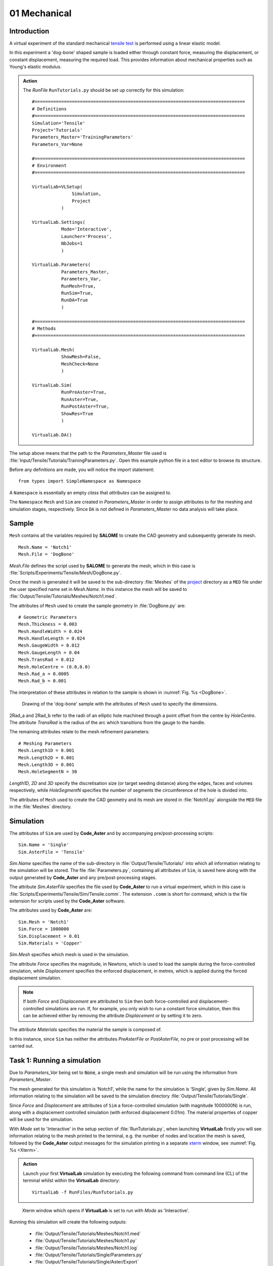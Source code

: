 01 Mechanical
===============================

Introduction
************

A virtual experiment of the standard mechanical `tensile test <../virtual_exp.html#tensile-testing>`_ is performed using a linear elastic model.

In this experiment a 'dog-bone' shaped sample is loaded either through constant force, measuring the displacement, or constant displacement, measuring the required load. This provides information about mechanical properties such as Young's elastic modulus.

.. admonition:: Action
   :class: action

   The *RunFile* ``RunTutorials.py`` should be set up correctly for this simulation::

        #===============================================================================
        # Definitions
        #===============================================================================
        Simulation='Tensile'
        Project='Tutorials'
        Parameters_Master='TrainingParameters'
        Parameters_Var=None

        #===============================================================================
        # Environment
        #===============================================================================

        VirtualLab=VLSetup(
        	       Simulation,
        	       Project
                   )

        VirtualLab.Settings(
                   Mode='Interactive',
                   Launcher='Process',
                   NbJobs=1
                   )

        VirtualLab.Parameters(
                   Parameters_Master,
                   Parameters_Var,
                   RunMesh=True,
                   RunSim=True,
                   RunDA=True
                   )

        #===============================================================================
        # Methods
        #===============================================================================

        VirtualLab.Mesh(
                   ShowMesh=False,
                   MeshCheck=None
                   )

        VirtualLab.Sim(
                   RunPreAster=True,
                   RunAster=True,
                   RunPostAster=True,
                   ShowRes=True
                   )

        VirtualLab.DA()

The setup above means that the path to the *Parameters_Master* file used is :file:`Input/Tensile/Tutorials/TrainingParameters.py`. Open this example python file in a text editor to browse its structure.

Before any definitions are made, you will notice the import statement::

    from types import SimpleNamespace as Namespace

A ``Namespace`` is essentially an empty *class* that *attributes* can be assigned to.

The ``Namespace`` ``Mesh`` and ``Sim`` are created in *Parameters_Master* in order to assign attributes to for the meshing and simulation stages, respectively. Since ``DA`` is not defined in *Parameters_Master* no data analysis will take place.

Sample
******

``Mesh`` contains all the variables required by **SALOME** to create the CAD geometry and subsequently generate its mesh. ::

    Mesh.Name = 'Notch1'
    Mesh.File = 'DogBone'

*Mesh.File* defines the script used by **SALOME** to generate the mesh, which in this case is :file:`Scripts/Experiments/Tensile/Mesh/DogBone.py`.

Once the mesh is generated it will be saved to the sub-directory :file:`Meshes` of the `project <../runsim/runfile.html#project>`_ directory as a ``MED`` file under the user specified name set in *Mesh.Name*. In this instance the mesh will be saved to :file:`Output/Tensile/Tutorials/Meshes/Notch1.med`.

The attributes of ``Mesh`` used to create the sample geometry in :file:`DogBone.py` are::

    # Geometric Parameters
    Mesh.Thickness = 0.003
    Mesh.HandleWidth = 0.024
    Mesh.HandleLength = 0.024
    Mesh.GaugeWidth = 0.012
    Mesh.GaugeLength = 0.04
    Mesh.TransRad = 0.012
    Mesh.HoleCentre = (0.0,0.0)
    Mesh.Rad_a = 0.0005
    Mesh.Rad_b = 0.001

The interpretation of these attributes in relation to the sample is shown in :numref:`Fig. %s <DogBone>`.

.. _DogBone:

.. figure:: https://gitlab.com/ibsim/media/-/raw/master/images/VirtualLab/DogBone.png

    Drawing of the 'dog-bone' sample with the attributes of ``Mesh`` used to specify the dimensions.

2Rad_a and 2Rad_b refer to the radii of an elliptic hole machined through a point offset from the centre by *HoleCentre*. The attribute *TransRad* is the radius of the arc which transitions from the gauge to the handle.

The remaining attributes relate to the mesh refinement parameters::

    # Meshing Parameters
    Mesh.Length1D = 0.001
    Mesh.Length2D = 0.001
    Mesh.Length3D = 0.001
    Mesh.HoleSegmentN = 30

*Length1D*, *2D* and *3D* specify the discretisation size (or target seeding distance) along the edges, faces and volumes respectively, while *HoleSegmentN* specifies the number of segments the circumference of the hole is divided into.

The attributes of ``Mesh`` used to create the CAD geometry and its mesh are stored in :file:`Notch1.py` alongside the ``MED`` file in the :file:`Meshes` directory.

Simulation
**********

The attributes of ``Sim`` are used by **Code_Aster** and by accompanying pre/post-processing scripts::

    Sim.Name = 'Single'
    Sim.AsterFile = 'Tensile'

*Sim.Name* specifies the name of the sub-directory in :file:`Output/Tensile/Tutorials/` into which all information relating to the simulation will be stored. The file :file:`Parameters.py`, containing all attributes of ``Sim``, is saved here along with the output generated by **Code_Aster** and any pre/post-processing stages.

The attribute *Sim.AsterFile* specifies the file used by **Code_Aster** to run a virtual experiment, which in this case is :file:`Scripts/Experiments/Tensile/Sim/Tensile.comm`. The extension ``.comm`` is short for command, which is the file extension for scripts used by the **Code_Aster** software.

The attributes used by **Code_Aster** are::

    Sim.Mesh = 'Notch1'
    Sim.Force = 1000000
    Sim.Displacement = 0.01
    Sim.Materials = 'Copper'

*Sim.Mesh* specifies which mesh is used in the simulation.

The attribute *Force* specifies the magnitude, in Newtons, which is used to load the sample during the force-controlled simulation, while *Displacement* specifies the enforced displacement, in metres, which is applied during the forced displacement simulation.

.. note::

    If both *Force* and *Displacement* are attributed to ``Sim`` then both force-controlled and displacement-controlled simulations are run. If, for example, you only wish to run a constant force simulation, then this can be achieved either by removing the attribute *Displacement* or by setting it to zero.

The attribute *Materials* specifies the material the sample is composed of.

In this instance, since ``Sim`` has neither the attributes *PreAsterFile* or *PostAsterFile*, no pre or post processing will be carried out.

Task 1: Running a simulation
****************************

Due to *Parameters_Var* being set to :code:`None`, a single mesh and simulation will be run using the information from *Parameters_Master*.

The mesh generated for this simulation is ‘Notch1’, while the name for the simulation is ‘Single’, given by *Sim.Name*. All information relating to the simulation will be saved to the simulation directory :file:`Output/Tensile/Tutorials/Single`.

Since *Force* and *Displacement* are attributes of ``Sim`` a force-controlled simulation (with magnitude 1000000N) is run, along with a displacement controlled simulation (with enforced displacement 0.01m). The material properties of copper will be used for the simulation.

With *Mode* set to 'Interactive' in the setup section of :file:`RunTutorials.py`, when launching **VirtualLab** firstly you will see information relating to the mesh printed to the terminal, e.g. the number of nodes and location the mesh is saved, followed by the **Code_Aster** output messages for the simulation printing in a separate `xterm <https://wiki.archlinux.org/index.php/Xterm>`_ window, see :numref:`Fig. %s <Xterm>`.

.. admonition:: Action
   :class: Action

   Launch your first **VirtualLab** simulation by executing the following command from command line (CL) of the terminal whilst within the **VirtualLab** directory::

     VirtualLab -f RunFiles/RunTutorials.py


.. _Xterm:

.. figure:: https://gitlab.com/ibsim/media/-/raw/master/images/docs/screenshots/ParaVis_02.png

    Xterm window which opens if **VirtualLab** is set to run with *Mode* as 'Interactive'.

Running this simulation will create the following outputs:

 * :file:`Output/Tensile/Tutorials/Meshes/Notch1.med`
 * :file:`Output/Tensile/Tutorials/Meshes/Notch1.py`
 * :file:`Output/Tensile/Tutorials/Meshes/Notch1.log`
 * :file:`Output/Tensile/Tutorials/Single/Parameters.py`
 * :file:`Output/Tensile/Tutorials/Single/Aster/Export`
 * :file:`Output/Tensile/Tutorials/Single/Aster/AsterLog`
 * :file:`Output/Tensile/Tutorials/Single/Aster/TensileTest.rmed`
 * :file:`Output/Tensile/Tutorials/Single/Output.log`

The first two output files relate to the mesh generated. The :file:`.med` file contains the mesh data, while the attributes of ``Mesh`` are saved to the :file:`.py` file.

The remaining outputs are all saved to the simulation directory. :file:`Parameters.py` contains the attributes of ``Sim`` which has been used for the simulation.

The file :file:`Aster/Export` was used to launch **Code_Aster** and contains information on how it was launched. :file:`Aster/AsterLog` is a log file containing the **Code_Aster** output, which is the same information shown in the xterm window. The file :file:`Aster/TensileTest.rmed` contains the results generated by **Code_Aster**. Since both *Force* and *Displacement* attributes were specified the results for both are stored in this file.

.. note::
    The file extension :file:`.rmed` is short for 'results-MED' and is used for all **Code_Aster** results files.

Because *ShowRes* is set to :code:`True` in `VirtualLab.Sim <../runsim/runfile.html#virtuallab-sim>`_, :file:`TensileTest.rmed` is opened in **ParaVis** for visualisation automatically. Here you will be able to view the following fields:

   | ``Force_Displacement`` - Displacement for constant force simulation.
   | ``Force_Stress``       - Stress for constant force simulation.
   | ``Disp_Displacement``  - Displacement for constant displacement simulation.
   | ``Disp_Stress``        - Stress for constant displacement simulation.

.. note::
    You will need to close the xterm window once the simulation has completed for the results to open in **ParaVis**.

.. admonition:: File structure hierarchy
   :class: action

   Location of the key files and directories for Task 1 of this tutorial::

        | VirtualLab
        | ├── .log
        | ├── Config
        | ├── Containers
        | ├── Input
        | │   ├── HIVE
        | │   ├── LFA
        | │   └── Tensile
        | │       └── Tutorials
        | │           └── TrainingParameters.py
        | ├── Materials
        | │   ├── Copper
        | │   │   ├── Alpha.dat
        | │   │   ├── Cp.dat
        | │   │   ├── Lambda.dat
        | │   │   ├── PoisRat.dat
        | │   │   ├── Rho.dat
        | │   │   └── Youngs.dat
        | │   ├── Copper_NL
        | │   ├── Tungsten
        | │   └── Tungsten_NL
        | ├── Output
        | │   └── Tensile
        | │       └── Tutorials
        | │           ├── Meshes
        | │           │   ├── Notch1.log
        | │           │   ├── Notch1.med
        | │           │   └── Notch1.py
        | │           └── Single
        | │               ├── Aster
        | │               │   ├── AsterLog
        | │               │   ├── Export
        | │               │   └── TensileTest.rmed
        | │               ├── Output.log
        | │               └── Parameters.py
        | ├── RunFiles
        | │   └── RunTutorials.py
        | ├── Scripts
        | │   ├── Common
        | │   ├── Experiments
        | │   │   ├── HIVE
        | │   │   ├── LFA
        | │   │   └── Tensile
        | │   │       ├── Mesh
        | │   │       │   └── DogBone.py
        | │   │       └── Sim
        | │   │           └── Tensile.comm
        | │   ├── Install
        | │   └── Methods
        | ├── bin
        | ├── docs
        | └── tests
        | 
        | 

Task 2: Running Multiple Simulations
************************************

The next step is to run multiple simulations. This is achieved using *Parameters_Var* in conjunction with *Parameters_Master*.

The *Parameters_Var* file :file:`Input/Tensile/Tutorials/Parametric_1.py` will be used to create two different meshes which are used for simulations. Firstly, you will see value ranges for *Mesh.Rad_a* and *Mesh.Rad_b* along with the *Name* for each mesh::

    Mesh.Name = ['Notch2','Notch3']
    Mesh.Rad_a = [0.001,0.002]
    Mesh.Rad_b = [0.001,0.0005]

Any attributes of ``Mesh`` which are not included in the *Parameters_Var* file will instead use the values from *Parameters_Master*. For example, 'Notch2' will have the attributes::

    Mesh.Name = 'Notch2'
    Mesh.File = 'DogBone'

    Mesh.Thickness = 0.003
    Mesh.HandleWidth = 0.024
    Mesh.HandleLength = 0.024
    Mesh.GaugeWidth = 0.012
    Mesh.GaugeLength = 0.04
    Mesh.TransRad = 0.012
    Mesh.HoleCentre = (0.0,0.0)
    Mesh.Rad_a = 0.001
    Mesh.Rad_b = 0.001

    Mesh.Length1D = 0.001
    Mesh.Length2D = 0.001
    Mesh.Length3D = 0.001
    Mesh.HoleSegmentN = 30

Simulations will then be performed for each of these samples::

    Sim.Name = ['ParametricSim1', 'ParametricSim2']
    Sim.Mesh = ['Notch2', 'Notch3']

In this instance, only the simulation geometry (hole radii) will differ between 'ParametricSim1' and 'ParametricSim2'.

The results for both simulations will be opened in **ParaVis**. The results will be prefixed with the simulation name for clarity.

.. admonition:: Action
   :class: Action

   Change *Parameters_Var* in the *RunFile*::

        Parameters_Var='Parametric_1'

   Launch **VirtualLab**::

        VirtualLab -f RunFiles/RunTutorials.py

Compare :file:`Notch2.py` and :file:`Notch3.py` in the *Meshes* directory. You should see that only the values for *Rad_a* and *Rad_b* differ. Similarly, only ``Mesh`` will be different between :file:`ParametricSim1/Parameters.py` and :file:`ParametricSim2/Parameters.py` in the project directory.

.. warning::
   The number of entries for attributes of ``Mesh`` and ``Sim`` must be consistent.

   For example, if *Mesh.Name* has 3 entries then every attribute of ``Mesh`` in *Parameters_Var* must also have 3 entries.

Task 3: Running Multiple Simulations Concurrently
**************************************************

The last task introduced you to running multiple simulations, however both the meshing and simulations were run sequentially. For more complex meshes and simulations this would be very time consuming. **VirtualLab** has the capability of running meshes and simulations concurrently, enabling a substantial speed up when running multiple simulations.

In `VirtualLab.Settings <../runsim/runfile.html#virtuallab-settings>`_ you will see the ``kwarg`` *NbJobs* which specify how many tasks VirtualLab is to run concurrently.

.. note::
    The number you specify for *NbJobs* will depend on a number of factors, including the number of CPUs available and the RAM.

    For example, the fineness of the mesh is an important consideration since this can require a substantial amount of RAM.

.. admonition:: Action
   :class: Action

   In the *RunFile* change *NbJobs* to 2::

        VirtualLab.Settings(
                   Mode='Interactive',
                   Launcher='Process',
                   NbJobs=2)

   Launch **VirtualLab**.

   You should now see that 'Notch2' and 'Notch3' are created simultaneously, followed by one *xterm* window opening, with the *Name* of each simulation written on top left. You can switch between simulations and compare them. Additionally, it is possible to open two simulations side by side.

Task 4: Simulation Without Meshing
**********************************

After running the simulation, you realise that the wrong material was used - you wanted to run analysis on a tungsten sample. You are happy with the meshes you already have and only want to re-run the simulations.

This can be accomplished by using the *RunMesh* ``kwarg`` in `VirtualLab.Parameters <../runsim/runfile.html#virtuallab-parameters>`_. By setting this flag to :code:`False` **VirtualLab** will skip the meshing routine.

.. admonition:: Action
   :class: Action

   Change the material in *Parameters_Master* to 'Tungsten'::

       Sim.Materials = 'Tungsten'

   Change the name of the simulations in *Parameters_Var* also::

        Sim.Name = ['ParametricSim1_Tungsten', 'ParametricSim2_Tungsten']


   In the *RunFile* ensure that *RunMesh* is set to False::

        VirtualLab.Parameters(
                   Parameters_Master,
                   Parameters_Var,
                   RunMesh=False,
                   RunSim=True,
                   RunDA=True)

   Launch **VirtualLab**.

You should notice the difference in stress and displacement for the tungsten sample compared with that of the copper sample.

.. tip::

    If you have interest in developing your own scripts then it would be worthwhile looking at the scripts :file:`DogBone.py` and :file:`Tensile.comm` which have been used by **SALOME** and **Code_Aster** respectively for this analysis.
